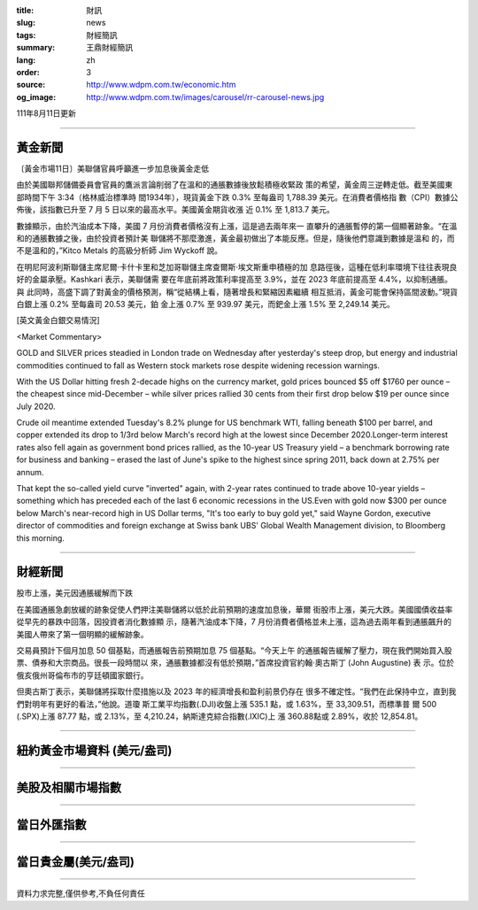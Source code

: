 :title: 財訊
:slug: news
:tags: 財經簡訊
:summary: 王鼎財經簡訊
:lang: zh
:order: 3
:source: http://www.wdpm.com.tw/economic.htm
:og_image: http://www.wdpm.com.tw/images/carousel/rr-carousel-news.jpg

111年8月11日更新

----

黃金新聞
++++++++

〔黃金市場11日〕美聯儲官員呼籲進一步加息後黃金走低

由於美國聯邦儲備委員會官員的鷹派言論削弱了在溫和的通脹數據後放鬆積極收緊政
策的希望，黃金周三逆轉走低。截至美國東部時間下午 3:34（格林威治標準時
間1934年），現貨黃金下跌 0.3% 至每盎司 1,788.39 美元。在消費者價格指
數（CPI）數據公佈後，該指數已升至 7 月 5 日以來的最高水平。美國黃金期貨收漲
近 0.1% 至 1,813.7 美元。

數據顯示，由於汽油成本下降，美國 7 月份消費者價格沒有上漲，這是過去兩年來一
直攀升的通脹暫停的第一個顯著跡象。“在溫和的通脹數據之後，由於投資者預計美
聯儲將不那麼激進，黃金最初做出了本能反應。但是，隨後他們意識到數據是溫和
的，而不是溫和的，”Kitco Metals 的高級分析師 Jim Wyckoff 說。

在明尼阿波利斯聯儲主席尼爾·卡什卡里和芝加哥聯儲主席查爾斯·埃文斯重申積極的加
息路徑後，這種在低利率環境下往往表現良好的金屬承壓。Kashkari 表示，美聯儲需
要在年底前將政策利率提高至 3.9%，並在 2023 年底前提高至 4.4%，以抑制通脹。與
此同時，高盛下調了對黃金的價格預測，稱“從結構上看，隨著增長和緊縮因素繼續
相互抵消，黃金可能會保持區間波動。”現貨白銀上漲 0.2% 至每盎司 20.53 美元，鉑
金上漲 0.7% 至 939.97 美元，而鈀金上漲 1.5% 至 2,249.14 美元。





[英文黃金白銀交易情況]

<Market Commentary>

GOLD and SILVER prices steadied in London trade on Wednesday after yesterday's 
steep drop, but energy and industrial commodities continued to fall as Western 
stock markets rose despite widening recession warnings.

With the US Dollar hitting fresh 2-decade highs on the currency market, gold 
prices bounced $5 off $1760 per ounce – the cheapest since mid-December – while 
silver prices rallied 30 cents from their first drop below $19 per ounce 
since July 2020.

Crude oil meantime extended Tuesday's 8.2% plunge for US benchmark WTI, falling 
beneath $100 per barrel, and copper extended its drop to 1/3rd below March's 
record high at the lowest since December 2020.Longer-term interest rates 
also fell again as government bond prices rallied, as the 10-year US Treasury 
yield – a benchmark borrowing rate for business and banking – erased the 
last of June's spike to the highest since spring 2011, back down at 2.75% 
per annum.

That kept the so-called yield curve "inverted" again, with 2-year rates continued 
to trade above 10-year yields – something which has preceded each of the 
last 6 economic recessions in the US.Even with gold now $300 per ounce below 
March's near-record high in US Dollar terms, "It's too early to buy gold 
yet," said Wayne Gordon, executive director of commodities and foreign exchange 
at Swiss bank UBS' Global Wealth Management division, to Bloomberg this morning.


----

財經新聞
++++++++
股市上漲，美元因通脹緩解而下跌

在美國通脹急劇放緩的跡象促使人們押注美聯儲將以低於此前預期的速度加息後，華爾
街股市上漲，美元大跌。美國國債收益率從早先的暴跌中回落，因投資者消化數據顯
示，隨著汽油成本下降，7 月份消費者價格並未上漲，這為過去兩年看到通脹飆升的
美國人帶來了第一個明顯的緩解跡象。

交易員預計下個月加息 50 個基點，而通脹報告前預期加息 75 個基點。“今天上午
的通脹報告緩解了壓力，現在我們開始買入股票、債券和大宗商品。很長一段時間以
來，通脹數據都沒有低於預期，”首席投資官約翰·奧古斯丁 (John Augustine) 表
示。位於俄亥俄州哥倫布市的亨廷頓國家銀行。

但奧古斯丁表示，美聯儲將採取什麼措施以及 2023 年的經濟增長和盈利前景仍存在
很多不確定性。“我們在此保持中立，直到我們對明年有更好的看法，”他說。道瓊
斯工業平均指數(.DJI)收盤上漲 535.1 點，或 1.63%，至 33,309.51，而標準普
爾 500 (.SPX)上漲 87.77 點，或 2.13%，至 4,210.24，納斯達克綜合指數(.IXIC)上
漲 360.88點或 2.89%，收於 12,854.81。


         

----

紐約黃金市場資料 (美元/盎司)
++++++++++++++++++++++++++++

.. raw:: html

  <A HREF="http://www.kitco.com/connecting.html">
  <IMG SRC="http://www.kitconet.com/images/quotes_4b2.gif" BORDER="0" ALT="[Most Recent Quotes from www.kitco.com]">
  </A>

----

美股及相關市場指數
++++++++++++++++++

.. raw:: html

  <!-- TradingView Widget BEGIN -->
  <div class="tradingview-widget-container">
    <div class="tradingview-widget-container__widget"></div>
    <div class="tradingview-widget-copyright"><a href="https://tw.tradingview.com/markets/indices/" rel="noopener" target="_blank"><span class="blue-text">指數行情</span></a>由TradingView提供</div>
    <script type="text/javascript" src="https://s3.tradingview.com/external-embedding/embed-widget-market-quotes.js" async>
    {
    "title": "指數",
    "width": 770,
    "height": 450,
    "locale": "zh_TW",
    "symbolsGroups": [
      {
        "name": "美國和加拿大",
        "symbols": [
          {
            "name": "FOREXCOM:SPXUSD",
            "displayName": "標準普爾500"
          },
          {
            "name": "FOREXCOM:NSXUSD",
            "displayName": "納斯達克100指數"
          },
          {
            "name": "CME_MINI:ES1!",
            "displayName": "E-迷你 標普指數期貨"
          },
          {
            "name": "INDEX:DXY",
            "displayName": "美元指數"
          },
          {
            "name": "FOREXCOM:DJI",
            "displayName": "道瓊斯 30"
          }
        ]
      },
      {
        "name": "歐洲",
        "symbols": [
          {
            "name": "INDEX:SX5E",
            "displayName": "歐元藍籌50"
          },
          {
            "name": "FOREXCOM:UKXGBP",
            "displayName": "富時100"
          },
          {
            "name": "INDEX:DEU30",
            "displayName": "德國DAX指數"
          },
          {
            "name": "INDEX:CAC40",
            "displayName": "法國 CAC 40 指數"
          },
          {
            "name": "INDEX:SMI"
          }
        ]
      },
      {
        "name": "亞太",
        "symbols": [
          {
            "name": "INDEX:NKY",
            "displayName": "日經225"
          },
          {
            "name": "INDEX:HSI",
            "displayName": "恆生"
          },
          {
            "name": "BSE:SENSEX",
            "displayName": "印度孟買指數"
          },
          {
            "name": "BSE:BSE500"
          },
          {
            "name": "INDEX:KSIC",
            "displayName": "韓國Kospi綜合指數"
          }
        ]
      }
    ],
    "colorTheme": "light"
  }
    </script>
  </div>
  <!-- TradingView Widget END -->

----

當日外匯指數
++++++++++++

.. raw:: html

  <!-- TradingView Widget BEGIN -->
  <div class="tradingview-widget-container">
    <div class="tradingview-widget-container__widget"></div>
    <div class="tradingview-widget-copyright"><a href="https://tw.tradingview.com/markets/currencies/forex-cross-rates/" rel="noopener" target="_blank"><span class="blue-text">外匯匯率</span></a>由TradingView提供</div>
    <script type="text/javascript" src="https://s3.tradingview.com/external-embedding/embed-widget-forex-cross-rates.js" async>
    {
    "width": "100%",
    "height": "100%",
    "currencies": [
      "EUR",
      "USD",
      "JPY",
      "GBP",
      "CNY",
      "TWD"
    ],
    "isTransparent": false,
    "colorTheme": "light",
    "locale": "zh_TW"
  }
    </script>
  </div>
  <!-- TradingView Widget END -->

----

當日貴金屬(美元/盎司)
+++++++++++++++++++++

.. raw:: html 

  <A HREF="http://www.kitco.com/connecting.html">
  <IMG SRC="http://www.kitconet.com/images/quotes_7a.gif" BORDER="0" ALT="[Most Recent Quotes from www.kitco.com]">
  </A>

----

資料力求完整,僅供參考,不負任何責任
